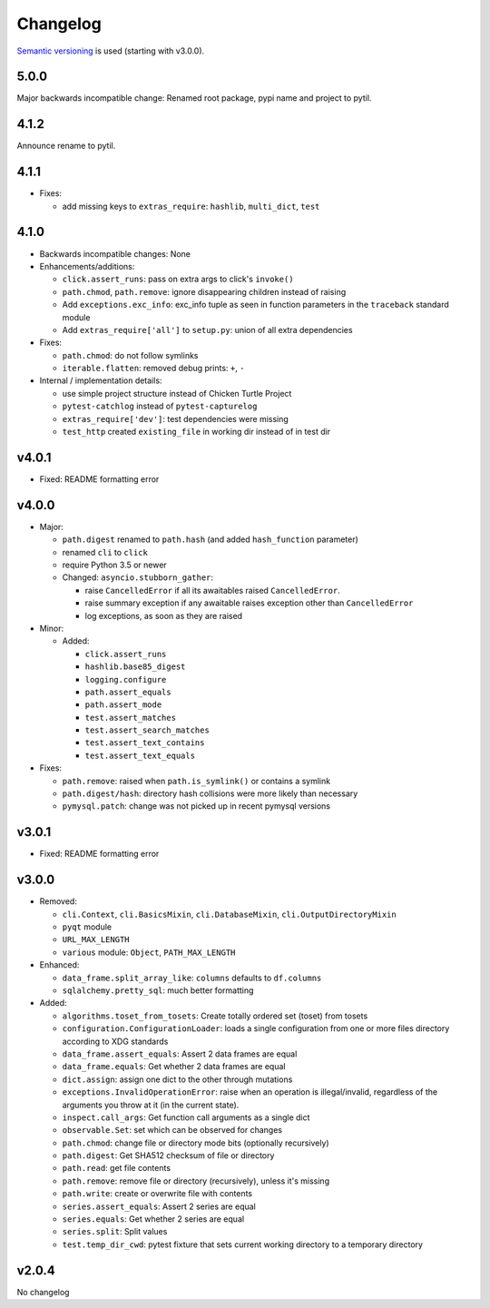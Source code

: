 Changelog
=========
`Semantic versioning <semver_>`_ is used (starting with v3.0.0).

5.0.0
-----

Major backwards incompatible change: Renamed root package, pypi name and
project to pytil.

4.1.2
-----
Announce rename to pytil.

4.1.1
-----
- Fixes:

  - add missing keys to ``extras_require``: ``hashlib``, ``multi_dict``,
    ``test``

4.1.0
-----
- Backwards incompatible changes: None

- Enhancements/additions:

  - ``click.assert_runs``: pass on extra args to click's ``invoke()``
  - ``path.chmod``, ``path.remove``: ignore disappearing children instead of
    raising
  - Add ``exceptions.exc_info``: exc_info tuple as seen in function parameters
    in the ``traceback`` standard module
  - Add ``extras_require['all']`` to ``setup.py``: union of all extra
    dependencies

- Fixes:

  - ``path.chmod``: do not follow symlinks
  - ``iterable.flatten``: removed debug prints: ``+``, ``-``

- Internal / implementation details:

  - use simple project structure instead of Chicken Turtle Project
  - ``pytest-catchlog`` instead of ``pytest-capturelog``
  - ``extras_require['dev']``: test dependencies were missing
  - ``test_http`` created ``existing_file`` in working dir instead of in test
    dir

v4.0.1
------
- Fixed: README formatting error

v4.0.0
------
- Major:

  - ``path.digest`` renamed to ``path.hash`` (and added ``hash_function`` parameter)
  - renamed ``cli`` to ``click``
  - require Python 3.5 or newer
  - Changed: ``asyncio.stubborn_gather``:

    - raise ``CancelledError`` if all its awaitables raised ``CancelledError``.
    - raise summary exception if any awaitable raises exception other than
      ``CancelledError``
    - log exceptions, as soon as they are raised

- Minor:

  - Added:

    - ``click.assert_runs``
    - ``hashlib.base85_digest``
    - ``logging.configure``
    - ``path.assert_equals``
    - ``path.assert_mode``
    - ``test.assert_matches``
    - ``test.assert_search_matches``
    - ``test.assert_text_contains``
    - ``test.assert_text_equals``

- Fixes:

  - ``path.remove``: raised when ``path.is_symlink()`` or contains a symlink
  - ``path.digest/hash``: directory hash collisions were more likely than necessary
  - ``pymysql.patch``: change was not picked up in recent pymysql versions

v3.0.1
------
- Fixed: README formatting error

v3.0.0
------

- Removed: 

  - ``cli.Context``, ``cli.BasicsMixin``, ``cli.DatabaseMixin``,
    ``cli.OutputDirectoryMixin``
  - ``pyqt`` module
  - ``URL_MAX_LENGTH``
  - ``various`` module: ``Object``, ``PATH_MAX_LENGTH``

- Enhanced:

  - ``data_frame.split_array_like``: ``columns`` defaults to ``df.columns``
  - ``sqlalchemy.pretty_sql``: much better formatting

- Added:

  - ``algorithms.toset_from_tosets``: Create totally ordered set (toset) from
    tosets
  - ``configuration.ConfigurationLoader``: loads a single configuration from one
    or more files directory according to XDG standards
  - ``data_frame.assert_equals``: Assert 2 data frames are equal
  - ``data_frame.equals``: Get whether 2 data frames are equal
  - ``dict.assign``: assign one dict to the other through mutations
  - ``exceptions.InvalidOperationError``: raise when an operation is
    illegal/invalid, regardless of the arguments you throw at it (in the
    current state).
  - ``inspect.call_args``: Get function call arguments as a single dict
  - ``observable.Set``: set which can be observed for changes
  - ``path.chmod``: change file or directory mode bits (optionally recursively)
  - ``path.digest``: Get SHA512 checksum of file or directory
  - ``path.read``: get file contents
  - ``path.remove``: remove file or directory (recursively), unless it's missing
  - ``path.write``: create or overwrite file with contents
  - ``series.assert_equals``: Assert 2 series are equal
  - ``series.equals``: Get whether 2 series are equal
  - ``series.split``: Split values
  - ``test.temp_dir_cwd``: pytest fixture that sets current working directory to
    a temporary directory

v2.0.4
------
No changelog

.. _semver: http://semver.org/spec/v2.0.0.html
